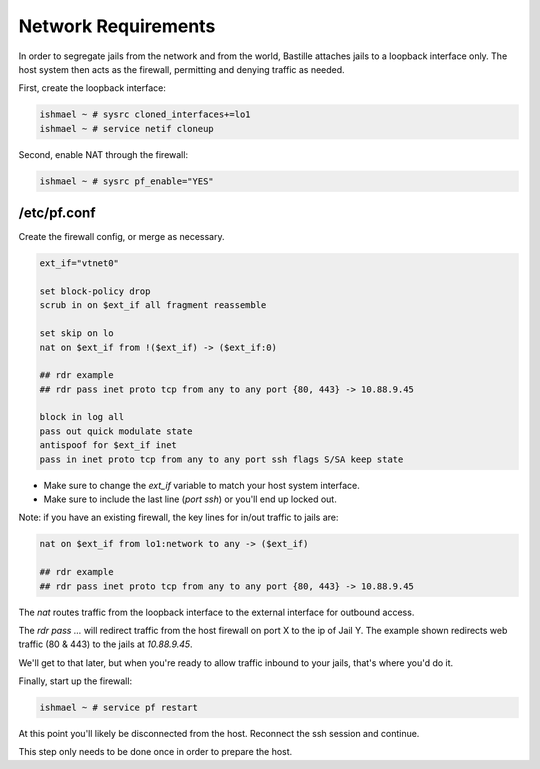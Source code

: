 ====================
Network Requirements
====================

In order to segregate jails from the network and from the world, Bastille
attaches jails to a loopback interface only. The host system then acts as
the firewall, permitting and denying traffic as needed.

First, create the loopback interface:

.. code-block:: shell

  ishmael ~ # sysrc cloned_interfaces+=lo1
  ishmael ~ # service netif cloneup

Second, enable NAT through the firewall:

.. code-block:: shell

  ishmael ~ # sysrc pf_enable="YES"

/etc/pf.conf
------------

Create the firewall config, or merge as necessary.

.. code-block:: shell

  ext_if="vtnet0"
  
  set block-policy drop
  scrub in on $ext_if all fragment reassemble
  
  set skip on lo
  nat on $ext_if from !($ext_if) -> ($ext_if:0)
  
  ## rdr example
  ## rdr pass inet proto tcp from any to any port {80, 443} -> 10.88.9.45
  
  block in log all
  pass out quick modulate state
  antispoof for $ext_if inet
  pass in inet proto tcp from any to any port ssh flags S/SA keep state


- Make sure to change the `ext_if` variable to match your host system interface.
- Make sure to include the last line (`port ssh`) or you'll end up locked out.


Note: if you have an existing firewall, the key lines for in/out traffic
to jails are:

.. code-block:: shell

  nat on $ext_if from lo1:network to any -> ($ext_if)
  
  ## rdr example
  ## rdr pass inet proto tcp from any to any port {80, 443} -> 10.88.9.45

The `nat` routes traffic from the loopback interface to the external
interface for outbound access.

The `rdr pass ...` will redirect traffic from the host firewall on port X
to the ip of Jail Y. The example shown redirects web traffic (80 & 443) to
the jails at `10.88.9.45`.

We'll get to that later, but when you're ready to allow traffic inbound to
your jails, that's where you'd do it.

Finally, start up the firewall:

.. code-block:: shell

  ishmael ~ # service pf restart

At this point you'll likely be disconnected from the host. Reconnect the
ssh session and continue.

This step only needs to be done once in order to prepare the host.
